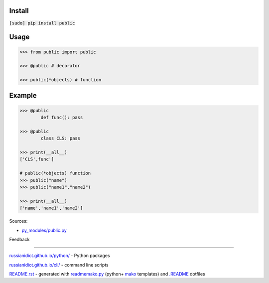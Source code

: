 .. image:: https://img.shields.io/badge/language-python-blue.svg

.. image:: https://img.shields.io/pypi/pyversions/public.svg
   :target: https://pypi.python.org/pypi/public

|codacy| |landscape| |codeclimate| |scrutinizer|

.. |scrutinizer| image:: https://scrutinizer-ci.com/g/russianidiot/public.py/badges/quality-score.png?b=master
   :target: https://scrutinizer-ci.com/g/russianidiot/public.py/master
   :alt: scrutinizer-ci.com

.. |codacy| image:: https://img.shields.io/codacy/6692c8b8d1194b3db696b456b683ad94.svg
   :target: https://www.codacy.com/app/russianidiot-github/public-py/dashboard
   :alt: codacy.com

.. |codeclimate| image:: https://img.shields.io/codeclimate/github/russianidiot/public.py.svg
   :target: https://codeclimate.com/github/russianidiot/public.py
   :alt: codeclimate.com

.. |landscape| image:: https://landscape.io/github/russianidiot/public.py/master/landscape.svg?style=flat
   :target: https://landscape.io/github/russianidiot/public.py/master
   :alt: landscape.io

Install
```````

:code:`[sudo] pip install public`

Usage
`````

.. code:: python
	
	>>> from public import public
	
	>>> @public # decorator
	
	>>> public(*objects) # function
	
	

Example
```````

.. code:: python
	
	>>> @public
		def func(): pass
	
	>>> @public
		class CLS: pass
	
	>>> print(__all__)
	['CLS',func']
	
	# public(*objects) function
	>>> public("name")
	>>> public("name1","name2")
	
	>>> print(__all__)
	['name','name1','name2']
	

Sources:

*	`py_modules/public.py`_

.. _`py_modules/public.py`: https://github.com/russianidiot/public.py/blob/master/py_modules/public.py

Feedback |github_issues| |gitter| |github_follow|

.. |github_issues| image:: https://img.shields.io/github/issues/russianidiot/public.py.svg
	:target: https://github.com/russianidiot/public.py/issues

.. |github_follow| image:: https://img.shields.io/github/followers/russianidiot.svg?style=social&label=Follow
	:target: https://github.com/russianidiot

.. |gitter| image:: https://badges.gitter.im/russianidiot/public.py.svg
	:target: https://gitter.im/russianidiot/public.py

----

`russianidiot.github.io/python/`_  - Python packages

.. _russianidiot.github.io/python/: http://russianidiot.github.io/python/

`russianidiot.github.io/cli/`_  - command line scripts

.. _russianidiot.github.io/cli/: http://russianidiot.github.io/cli/

`README.rst`_  - generated with `readmemako.py`_ (python+ `mako`_ templates) and `.README`_ dotfiles

.. _README.rst: https://github.com/russianidiot/public.py/blob/master/.README/pypi.python.org/README.rst
.. _readmemako.py: http://github.com/russianidiot/readmemako.py/
.. _mako: http://www.makotemplates.org/
.. _.README: https://github.com/russianidiot-dotfiles/.README

